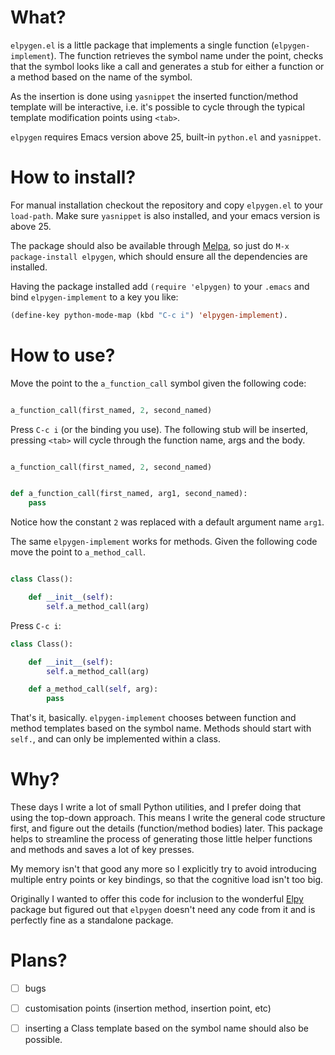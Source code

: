 * What?

  ~elpygen.el~ is a little package that implements a single function (~elpygen-implement~). The
  function retrieves the symbol name under the point, checks that the symbol looks like a call and
  generates a stub for either a function or a method based on the name of the symbol.

  As the insertion is done using ~yasnippet~ the inserted function/method template will be
  interactive, i.e. it's possible to cycle through the typical template modification points using
  ~<tab>~.

  ~elpygen~ requires Emacs version above 25, built-in ~python.el~ and ~yasnippet~.

* How to install?

  For manual installation checkout the repository and copy ~elpygen.el~ to your ~load-path~. Make sure
  ~yasnippet~ is also installed, and your emacs version is above 25.

  The package should also be available through [[http://melpa.milkbox.net][Melpa]], so just do ~M-x package-install elpygen~, which
  should ensure all the dependencies are installed.

  Having the package installed add ~(require 'elpygen)~ to your ~.emacs~ and bind ~elpygen-implement~ to a
  key you like:

#+BEGIN_SRC emacs-lisp
(define-key python-mode-map (kbd "C-c i") 'elpygen-implement).
#+END_SRC

* How to use?

  Move the point to the ~a_function_call~ symbol given the following code:

#+BEGIN_SRC python

a_function_call(first_named, 2, second_named)

#+END_SRC

  Press ~C-c i~ (or the binding you use). The following stub will be inserted, pressing ~<tab>~ will
  cycle through the function name, args and the body.

#+BEGIN_SRC python

a_function_call(first_named, 2, second_named)


def a_function_call(first_named, arg1, second_named):
    pass

#+END_SRC

  Notice how the constant ~2~ was replaced with a default argument name ~arg1~.

  The same ~elpygen-implement~ works for methods. Given the following code move the point to
  ~a_method_call~.

#+BEGIN_SRC python

class Class():

    def __init__(self):
        self.a_method_call(arg)

#+END_SRC

   Press ~C-c i~:

#+BEGIN_SRC python
class Class():

    def __init__(self):
        self.a_method_call(arg)

    def a_method_call(self, arg):
        pass

#+END_SRC

  That's it, basically. ~elpygen-implement~ chooses between function and method templates based on
  the symbol name. Methods should start with ~self.~, and can only be implemented within a class.

* Why?

  These days I write a lot of small Python utilities, and I prefer doing that using the top-down
  approach. This means I write the general code structure first, and figure out the details
  (function/method bodies) later. This package helps to streamline the process of generating those
  little helper functions and methods and saves a lot of key presses.

  My memory isn't that good any more so I explicitly try to avoid introducing multiple entry points
  or key bindings, so that the cognitive load isn't too big.

  Originally I wanted to offer this code for inclusion to the wonderful [[https://github.com/jorgenschaefer/elpy][Elpy]] package but figured out
  that ~elpygen~ doesn't need any code from it and is perfectly fine as a standalone package.

* Plans?

  - [ ] bugs

  - [ ] customisation points (insertion method, insertion point, etc)

  - [ ] inserting a Class template based on the symbol name should also be possible.
